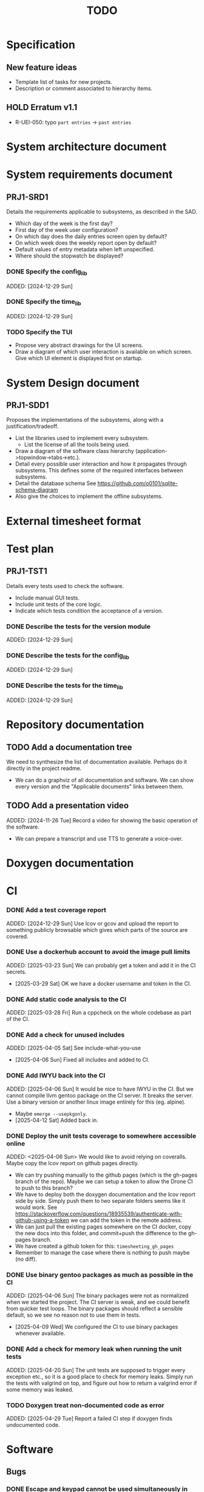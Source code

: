 :PROPERTIES:
:CATEGORY: timesheeting
:END:
#+title: TODO

* Specification
** New feature ideas
+ Template list of tasks for new projects.
+ Description or comment associated to hierarchy items.
** HOLD Erratum v1.1
+ R-UEI-050: typo ~part entries~ -> ~past entries~

* System architecture document
* System requirements document
** PRJ1-SRD1
Details the requirements applicable to subsystems, as described in the SAD.
+ Which day of the week is the first day?
+ First day of the week user configuration?
+ On which day does the daily entries screen open by default?
+ On which week does the weekly report open by default?
+ Default values of entry metadata when left unspecified.
+ Where should the stopwatch be displayed?

*** DONE Specify the config_lib
CLOSED: [2025-01-29 Wed 21:24]
ADDED: [2024-12-29 Sun]

*** DONE Specify the time_lib
CLOSED: [2025-01-29 Wed 21:24]
ADDED: [2024-12-29 Sun]

*** TODO Specify the TUI
+ Propose very abstract drawings for the UI screens.
+ Draw a diagram of which user interaction is available on which screen.
  Give which UI element is displayed first on startup.

* System Design document
** PRJ1-SDD1
Proposes the implementations of the subsystems, along with a
justification/tradeoff.
+ List the libraries used to implement every subsystem.
  + List the license of all the tools being used.
+ Draw a diagram of the software class hierarchy
  (application->topwindow->tabs->etc.).
+ Detail every possible user interaction and how it propagates through
  subsystems. This defines some of the required interfaces between subsystems.
+ Detail the database schema
  See https://github.com/o0101/sqlite-schema-diagram
+ Also give the choices to implement the offline subsystems.

* External timesheet format
* Test plan
** PRJ1-TST1
Details every tests used to check the software.
+ Include manual GUI tests.
+ Include unit tests of the core logic.
+ Indicate which tests condition the acceptance of a version.

*** DONE Describe the tests for the version module
CLOSED: [2025-01-29 Wed 21:24]
ADDED: [2024-12-29 Sun]

*** DONE Describe the tests for the config_lib
CLOSED: [2025-01-29 Wed 21:24]
ADDED: [2024-12-29 Sun]

*** DONE Describe the tests for the time_lib
CLOSED: [2025-01-29 Wed 21:24]
ADDED: [2024-12-29 Sun]

* Repository documentation
** TODO Add a documentation tree
We need to synthesize the list of documentation available. Perhaps do it
directly in the project readme.
+ We can do a graphviz of all documentation and software. We can show every version
  and the "Applicable documents" links between them.

** TODO Add a presentation video
ADDED: [2024-11-26 Tue]
Record a video for showing the basic operation of the software.
+ We can prepare a transcript and use TTS to generate a voice-over.

* Doxygen documentation
* CI
*** DONE Add a test coverage report
CLOSED: [2025-01-05 Sun 17:20]
ADDED: [2024-12-29 Sun]
Use lcov or gcov and upload the report to something publicly browsable which
gives which parts of the source are covered.

*** DONE Use a dockerhub account to avoid the image pull limits
CLOSED: [2025-03-29 Sat 18:12]
ADDED: [2025-03-23 Sun]
We can probably get a token and add it in the CI secrets.
- [2025-03-29 Sat] OK we have a docker username and token in the CI.

*** DONE Add static code analysis to the CI
CLOSED: [2025-04-06 Sun 13:32]
ADDED: [2025-03-28 Fri]
Run a cppcheck on the whole codebase as part of the CI.

*** DONE Add a check for unused includes
CLOSED: [2025-04-06 Sun 13:32]
ADDED: [2025-04-05 Sat]
See include-what-you-use
- [2025-04-06 Sun] Fixed all includes and added to CI.

*** DONE Add IWYU back into the CI
CLOSED: [2025-04-12 Sat 16:11]
ADDED: [2025-04-06 Sun]
It would be nice to have IWYU in the CI.
But we cannot compile llvm gentoo package on the CI server. It breaks the server.
Use a binary version or another linux image entirely for this (eg. alpine).
+ Maybe ~emerge --usepkgonly~.
- [2025-04-12 Sat] Added back in.

*** DONE Deploy the unit tests coverage to somewhere accessible online
CLOSED: [2025-04-13 Sun 14:50]
ADDED: <2025-04-06 Sun>
We would like to avoid relying on coveralls. Maybe copy the lcov report on
github pages directly.
+ We can try pushing manually to the github pages (which is the gh-pages branch
  of the repo). Maybe we can setup a token to allow the Drone CI to push to this
  branch?
+ We have to deploy both the doxygen documentation and the lcov report side by
  side. Simply push them to two separate folders seems like it would work.
  See https://stackoverflow.com/questions/18935539/authenticate-with-github-using-a-token
  we can add the token in the remote address.
+ We can just pull the existing pages somewhere on the CI docker, copy the new docs into
  this folder, and commit+push the difference to the gh-pages branch.
+ We have created a github token for this: ~timesheeting_gh_pages~
+ Remember to manage the case where there is nothing to push maybe (no diff).

*** DONE Use binary gentoo packages as much as possible in the CI
CLOSED: [2025-04-09 Wed 21:09]
ADDED: [2025-04-06 Sun]
The binary packages were not as normalized when we started the project.
The CI server is weak, and we could benefit from quicker test loops.
The binary packages should reflect a sensible default, so we see no reason
not to use them in tests.
- [2025-04-09 Wed] We configured the CI to use binary packages whenever available.

*** DONE Add a check for memory leak when running the unit tests
CLOSED: [2025-05-02 Fri 09:18]
ADDED: [2025-04-20 Sun]
The unit tests are supposed to trigger every exception etc., so
it is a good place to check for memory leaks.
Simply run the tests with valgrind on top, and figure out how to
return a valgrind error if some memory was leaked.

*** TODO Doxygen treat non-documented code as error
ADDED: [2025-04-29 Tue]
Report a failed CI step if doxygen finds undocumented code.

* Software
** Bugs
*** DONE Escape and keypad cannot be used simultaneously in ncurses
CLOSED: [2025-01-12 Sun 15:47]
ADDED: [2025-01-07 Tue]
The support for keypad we added conflicts with binding the escape key
in edit mode.
+ One quick fix would be to disable the keypad when entering edit mode,
  and re-enable it when leaving.
+ We initialized the status bar so that it does not interpret the keypad
  keys.

*** DONE Project report total does not update immediately when changing the period
CLOSED: [2025-03-15 Sat 15:22]
ADDED: [2025-01-12 Sun]
- [2025-03-15 Sat] Fixed by calling total_bar.refresh()
  just after updating the period selector.

*** DONE In stopwatch, the task name cell string goes further than the cell size
CLOSED: [2025-03-15 Sat 15:03]
ADDED: [2025-03-03 Mon]
This happens only when we shift the selection in the menu.
+ This is a bug which appears in all menus in fact.
- [2025-03-15 Sat] Fixed it by cropping the print string in the window's print
  method to the size of the column.

*** DONE Input buffer + suggestion on status bar writes past the screen
CLOSED: [2025-03-28 Fri 19:44]
ADDED: [2025-03-23 Sun]
If we input a very long string in the status bar input buffer,
the eventual suggestion added at the end will be written past the screen,
which makes the display glitch out.
- [2025-03-28 Fri] Added a condition on the print_after_cursor method of
  BarNCurses. We only print the message if it will fit in the bar.

*** DONE Status bar empties when resizing in normal mode
CLOSED: [2025-03-30 Sun 14:03]
ADDED: [2025-03-23 Sun]
Currently, in the normal mode of any screen, the status bar
empties completely when we resize the window. It only returns to
normal after one input loop. Fix it so the status bar stays displayed
through resizing.
- [2025-03-30 Sun] Added an update_status() method to UIComponent, it updates what is
  displayed on the status bar. It is called when resizing on the current screen.

*** DONE Switching menu while trying to conserve scrolling is wrong
CLOSED: [2025-03-28 Fri 19:18]
ADDED: [2025-03-27 Thu]
We observe a bug when in a long menu: scroll to the bottom and then
switch to another page with much fewer items. The scolling will not
reset and the menu will not be displayed correctly.
We observed the bug on the entries screen and on the weekly report screen.
+ One solution may be to reset the scrolling and cursor position when
  changing page. Or add a mechanism in the menu itself when changing the
  elements (although we need to keep the cursor where it is when renaming/
  adding/deleting). Maybe check if the cursor is on screen, and if not
  then scroll so that it is.
+ Bug was also found on the project report screen, when switching from
  a scrolled menu to the bottom to a very short menu, nothing is displayed
  and we cannot scroll back up.
+ The same problem may exist when displaying/hiding archived items
  in project/tasks and locations.
+ The problem might exist in the entries/task screen. We should reset
  the scrolling and cursor whenever we display the tasks for a new project.
- [2025-03-28 Fri] We added a check and correction of the scrolling position in the
  set_items() method of the MenuNCurses.
  We checked the behavior was fixed on the entries screen, the project report
  screen, and the weekly report screen.

*** DONE Do we leak memory when disconnected from the DB?
CLOSED: [2025-04-13 Sun 15:26]
ADDED: [2025-04-12 Sat]
We are trying to run PRAGMA optimize on quitting, but doesn't it interrupt the
cleanup somehow?
This problem was recently picked up by cppcheck also.
- [2025-04-13 Sun] We moved the ~PRAGMA optimize~ from the destructor to the
  constructor, as it is less risky to have it fail in the constructor.

*** TODO Remove dangerous singleton methods
ADDED: [2025-05-01 Thu]
See the answer here: https://stackoverflow.com/a/1008289/10376845
We have many singletons without these methods removed, resulting in possible
misuse.

*** TODO Forbid date instantiation which is not representable by a UNIX timestamp
ADDED: [2025-05-01 Thu]
Currently we can instantiate dates which end up as underflow in the DB,
this is very bad. Add a condition for only representing dates between
1970 and ~2100.
Either throw an exception or clip dates. Be careful this must apply
to dates obtained by shifting existing dates.

*** TODO When trying to rename in an empty entries register, exception is thrown
ADDED: [2025-05-02 Fri]
It is not very elegant to close the program when the renaming binding
is pressed in an empty entry register.

** Testing
*** TODO Does the Catch2 main catch exceptions?
ADDED: [2024-12-30 Mon]
We are concerned about leaking memory in case tests fail unexpectedly.

*** DONE Test the config_lib
CLOSED: [2025-01-29 Wed 21:23]
ADDED: [2024-12-29 Sun]

*** DONE Test the time_lib
CLOSED: [2025-01-29 Wed 21:23]
ADDED: [2024-12-29 Sun]

*** TODO End-to-end testing with tmux
ADDED: [2024-08-25 Sun]
We can test the application in an end-to-end fashion with tmux,
sending characters to the application for performing a planned test scenario.
Do we need to pace the inputs somehow, in any case a sufficient time between
inputs should do.
https://stackoverflow.com/questions/74661549/fake-mock-background-terminal-for-testing-an-ncurses-application
+ We tested the method. It seems to work great. We can pilot a tmux session
  from a script and run timesheeting.
+ We can setup a compilation target with profiling etc. enabled and run
  a coverage report on it by launching tmux on it.
+ We can reach most of the TUI lines of code in this fashion, and check
  the state of the DB at the end.
+ We can report the coverage separately from the unit tests. And also
  maybe combine the reports into one to show overall test coverage.
  Merging two lcov reports is mentioned here:
  https://stackoverflow.com/questions/60544108/merge-lcov-results-in-one-report-and-keep-the-test-ids-testing-each-line


*** TODO Check the WeekBegin date around DST changes
ADDED: [2024-09-05 Thu]
We are unsure about whether it does the best thing around DST changes.
It should get the midnight of the last monday.

*** TODO Add tests related to DST change across time_lib
ADDED: [2025-01-22 Wed]

*** TODO Test the disconnection of the DB
ADDED: [2025-04-13 Sun]
What happens when we disconnect the DB? A DB was opened but the
file is moved or network connection interrupted for instance.
The program should throw and terminate.
Add an explicit test of the behavior at the db_lib level.

** Ergonomy
*** DONE Toggle archive visibility resets the screen
CLOSED: [2025-02-22 Sat 14:27]
ADDED: [2024-11-16 Sat]
WAIT for the custom menu implementation
Currently, toggling archive visibility resets the whole screen.
Make it so the selection stays in place.
- [2024-11-23 Sat] This is quite hard to do because the whole menu is getting
  replaced every time. We would have to add the feature on the menu to
  save the current selection and restore it if possible.
  This is especially difficult when going from the full view to the
  active-only view, if the selection was on an archived item.
  We would have to track the alphabetical order.
- [2025-02-22 Sat] Solved by the custom menu implementation.

*** DONE Do NOTHING when hitting unbound keys
CLOSED: [2025-03-16 Sun 10:00]
ADDED: [2024-11-23 Sat]
Currently the program shifts the selection when an
unbound key is inputted. Change this behavior to doing nothing.
+ This could be solved by staying within the current input loop
  whenever an unbound key is inputted. However this does not solve
  the problem of hitting keys which are bound elsewhere.
+ You can have every level of the input querying chain remember
  where its focus is.
+ The problem of switching focus is present in:
  + FIXED. Entries screen (between registry and stopwatch)
  + FIXED. Project Task screen, between projects and tasks
  + FIXED. Project report, between report and period selector
- [2025-03-16 Sun] We solved it by making screens remember their focus.
  It also solves the problem of keeping focus when changing back and forth
  between screens.

*** DONE Skip refresh when hitting an unbound key
CLOSED: [2025-03-22 Sat 20:25]
ADDED: [2025-03-16 Sun]
The display refreshes (visible blinking) when we hit an unbound key.
We should do nothing at all instead.
- [2025-03-17 Mon] Handled the project/task screen in an acceptable fashion.
  We filter for keys which we know will be used in the UI above,
  and only pass these. There are still unnecessary updates
  in the case of hitting direction keys at extremities
  (borders and status bar). We can remove the up/down by getting
  a return code from the menu "select_up_item" method.
- [2025-03-17 Mon] Removed all useless input-related refreshes
  in the project/task screen by making the menu return a status
  code for whether the selection has actually changed.
- [2025-03-22 Sat] Removed most of the useless refreshes from all screens.

*** DONE Handle resizing
CLOSED: [2025-02-22 Sat 14:29]
ADDED: [2024-11-24 Sun]
WAIT for the custom menu implementation
Handle the dynamic resizing of the TUI.
+ Make use of the full available terminal size.
+ NOK Ensure a minimum size is available, like xx lines per 80 columns.
  If it is not reached then stop the UI until it becomes big enough.
- [2025-02-22 Sat] Solved by the custom menu implementation.

*** DONE Be able to change the currently selected day from the stopwatch
CLOSED: [2025-03-23 Sun 09:58]
ADDED: [2024-11-26 Tue]
- [2025-03-23 Sun] OK, implemented.

*** TODO Consider custom ordering of the hierarchy items
ADDED: [2024-11-26 Tue]
This would impact the way they are displayed in the hierarchy screen and also
which task is selected by default when a project is put in entrystaging.
+ Modifying the whole ordering might be tedious, but the first task to appear may
  be set to the last one used? We could have a table for tracking this per-project.

*** DONE While in the weekly report, do not reset the cursor position when changing the duration display format
CLOSED: [2025-02-22 Sat 14:30]
ADDED: [2024-12-08 Sun]
Currently the cursor goes back to the top of the screen when the duration
display format is changed. This is annoying because sometimes we would like
to see the duration for the currently selected item in multiple formats.
- [2025-02-22 Sat] Solved by the custom menu implementation.

*** DONE What happens if we resize the terminal while in edit mode?
CLOSED: [2025-03-24 Mon 20:39]
ADDED: [2025-02-21 Fri]
I don't think we account for this case.
- The display currently glitches out when resizing in edit mode. It goes back
  to normal when exiting.
- The resize characters get added to the input buffer, which is wrong.
- When the input buffer is larger than the window, what do we do?
  The sane thing to do would be to exit the edit mode when resizing
  happens in fact.
- [2025-03-24 Mon] Fixed the issue by quitting edit mode when resizing.

*** DONE Display archived items in italics
CLOSED: [2025-02-22 Sat 16:12]
ADDED: [2025-02-22 Sat]
We need to add the italics face to the menu items.
Display the active items in normal face, and the archived items in italics face.
- [2025-02-22 Sat] Implemented.

*** DONE Stay in stopwatch or register when resizing from the entries screen.
CLOSED: [2025-03-16 Sun 10:03]
ADDED: [2025-02-28 Fri]
Currently, when the UI is on the entry screen and we resize, the focus shifts to the register
and does not stay in the stopwatch.
- [2025-03-16 Sun] Solved by making each screen remember their focus across
  input loops.

*** DONE Parse hh:mm using the currently selected register day
CLOSED: [2025-03-23 Sun 11:41]
ADDED: [2025-02-28 Fri]
Use the currently selected register day to parse a date string given as just
"hh", "hh:mm", "hh:mm:ss".
+ Add a Date method which uses a current day and the string.
  First try to parse the string without the day, if it fails
  then add the day in, and it it still fails then fail.
+ Perhaps pass a reference to the day selector to the stopwatch
  in order to do this.
- [2025-03-23 Sun] Implemented this. Seems to work well.

*** DONE Do not update the stopwatch start date when commit fails
CLOSED: [2025-03-22 Sat 20:26]
ADDED: [2025-03-05 Wed]
Currently, when a stopwatch commit is rejected, the start date is updated. Do
nothing instead.
- [2025-03-22 Sat] Took care of it when removing useless refreshes.

*** DONE Set the stopwatch start date to the previous end date on successful commit
CLOSED: [2025-03-22 Sat 20:37]
ADDED: [2025-03-16 Sun]
This is useful when entering dates manually, we only have to type
them once in the sequence.
- [2025-03-22 Sat] After committing the stopwatch entry, we query it
  from the DB and use the last end date as the new start date.

*** TODO Avoid the global refresh when changing the duration display format.
ADDED: [2025-03-22 Sat]
Currently the whole screen refreshes whenever we need to change the duration
display on any screen. Find a way to only refresh what is needed.

*** TODO Only update the current date in the stopwatch when using set_now
ADDED: [2025-03-22 Sat]
Currently a global update of the stopwatch is called whenever we
call set_now. Make it so that only the changed date is updated.
This is a bit nitpicky.

*** DONE Improve the suggestion engine
CLOSED: [2025-04-25 Fri 14:48]
ADDED: [2025-04-06 Sun]
For instance, we want to match:
  + exact prefix strings first, then
  + the first match of an exact substring,
  + then fuzzy.
Look online to see if there are libraries to do this.

*** TODO Parse hh:mm in the entries register
ADDED: [2025-04-06 Sun]
When "renaming" a date in the entries register, use the currently selected day
to parse hh:mm dates, like what is done in the stopwatch.

** Refactoring
*** DEAD Refactor MenuNCurses
CLOSED: [2024-11-25 Mon 21:59]
ADDED: <2024-09-01 Sun>
We can include the status bar display and basic input_loop navigation directly
in the MenuNCurses class.
Add the border highlighting there also.
- [2024-11-25 Mon] We will replace it with a custom menu implementation.

*** DONE Implement a custom ncurses menu
CLOSED: [2025-02-22 Sat 14:31]
ADDED: [2024-11-24 Sun]
Objective: Recreate a menu library for ncurses replacing the one
           provided in ncurses.
Motivation: The ncurses menu library is missing these features which
we need:
+ Dynamic resizing, and setting widths and ratios in multiple
  column menus.
+ Manage the appearance of items (highlight, color, bold, etc.)
 
Currently, using the ncurses menu library, we cannot put highlight
and colors on items. Also, we have to destroy and recreate the whole
menu when we could just redraw some things.
+ See whether someone already did this in c++
+ Develop on a separate branch, as it is a large task.
+ We can store "MenuItems" which have a string content, a short string
  content, and appearance attributes.
+ Interface with the existing window class.
+ Menu has to include multi-column. A custom menu is necessary to make
  columns with variable width.
+ Prepare for dynamic resizing.
- [2025-02-22 Sat] Implemented.

*** TODO Decouple the ncurses_lib from log_lib
ADDED: [2024-11-27 Wed]
It makes no sense to have ncurses_lib depend on any logging. It
makes the library less reusable.
+ The reason they are coupled is because of the input_loop timing.
+ We could add a window class in the tui module which defines
  an instrumented input_loop on top of the basic input_loop.
  We likely have to do the same with every window child class.

*** DONE Put final attributes everywhere on classes and methods
CLOSED: [2025-04-06 Sun 14:12]
ADDED: [2025-04-05 Sat]
This is a safeguard to avoid unintended inheritance.

*** TODO Common template for week selector and day selector.
ADDED: [2025-04-05 Sat]
We can also have a concept of period in the date library for day and week.

*** DONE Add a handle to the DB in Statement
CLOSED: [2025-04-21 Mon 14:39]
ADDED: [2025-04-20 Sun]
Two problems are solved by this:
+ The db_lib is used in a leaky way currently in statement_set.
+ The Statement must sometimes check for error codes in the DB,
  eg. for an out-of-memory error on sqlite3_column_text(),
  but currently does not have a handle to it.
Maybe solve this by tying the statements to the DB handle. We add
the statements to the DB handle. In this fashion the statements are
always destroyed before the DB and we can safely share a db pointer
for error checking in the statements.
+ Make a DBConnection object which only opens and destroys the db.
  The DBConnection is created as a shared ptr by DBHandle.
+ The DBConnection is shared to the DBHandle and Statements.
+ DBHandle returns full Statement with a prepare method,
  it shares the DBConnection to the Statement when creating it.
+ In this fashion, the DBConnection always exists as long as DBHandle
  or Statements exist, and it is cleaned up when they are destroyed.
- [2025-04-21 Mon] Implemented.

** Performance
*** TODO Remove useless refreshes and updates
ADDED: [2024-09-27 Fri]
WAIT for the custom menu implementation.
Monitor closely the refresh() and update() operations and remove the
useless ones.

*** DONE Use a hash function to match key bindings dynamically
CLOSED: [2025-01-12 Sun 16:03]
ADDED: [2024-11-10 Sun]
Currently we are doing an else if table, which is suboptimal.
This should not matter very much of course, but it is
cleaner to use some kind of hash from dynamic key to an enum of keys,
and then match the enums in a switch statement.
- [2025-01-12 Sun] Implemented key to Actions maps for bindings. The if ladders are
  replaced with switch statements.

*** TODO Resize ncurses windows instead of recreating
ADDED: [2025-04-06 Sun]
Is there a way to resize the ncurses windows instead of destroying
and recreating them? We have a relatively high heap usage because of
this it seems.

*** TODO Suggestion: the substring matchers are inefficient
ADDED: [2025-04-19 Sat]
There are a lot of memory allocations being done in the substring
matcher and case converter. There is probably a more efficient way to
do all this.

*** TODO Reduce the size of the binary
ADDED: [2025-04-21 Mon]
The binary for the program sometimes reaches almost 20MB.
This is too big, it should be well below 5MB.
Perhaps our CMake compilation of individual libraries is at fault.
We should probably link everything together.
Perhaps use shared libraries instead of statically linking everything?
+ It turns out that with the cmake options set to compile only the
  main target, the binary is not that big. It is activating the
  test coverage which bloats the main binary. This is a misconfiguration of
  cmake on our part.

** Build
*** TODO Enforce the GCC14 dependency
ADDED: [2024-11-23 Sat]
We depend on std::chrono::parse (and other things) being implemented
by the compiler vendor.
Can we find a way to signal this dependency in the build system?
We do not want to forbid other compilers from working either.

** Features
*** DONE Abandon primary/alternative mapping of keys in config
CLOSED: [2025-01-15 Wed 21:46]
ADDED: [2025-01-14 Tue]
Use a list of strings for indicating keys for a given mapping in the config
file. Add everything to the map when loading. In this fashion we can have as
many bindings as we want.
- [2025-01-15 Wed] Implemented this solution.

*** TODO Complete the logging messages
ADDED: [2024-11-23 Sat]
We are supposed to log every event which changes the DB state at least.
+ Add log messages to cover all DB states changes.
+ Add more information in the log messages: exactly what was changed every time.

*** DONE Protect against binding the same key twice to the same mode
CLOSED: [2025-01-16 Thu 20:13]
ADDED: [2024-11-28 Thu]
When loading the keys into BoundKeys, check that keys are not bound twice in the
same section. Edit mode and the other sections may mix however.
Stop with an exception if this is the case.
+ We have to check navigation+actions together, and edit_mode separately.
+ This takes care of itself if we build a hashmap for the related
  issue abount mapping keys to an enum, existing keys can be detected as they
  are added.
+ We need to include backspace in the map also somehow, since it is matched
  in the status_bar functions.
- [2025-01-16 Thu] Added an exception throw in the BindingMap class when
  we try to map an existing binding.

*** DEAD Implement a check of the DB when opening
CLOSED: [2024-11-23 Sat 17:10]
ADDED: [2024-11-16 Sat]
+ Check that all tables are indeed present.
  - [2024-11-23 Sat] It is in fact meaningless since we create the tables right
    when the DB opens anyway.
+ OK Check the version of the DB.

*** DONE Clean old log entries
CLOSED: [2025-01-29 Wed 21:21]
ADDED: [2024-10-26 Sat]
+ Launch it at startup.
Start from the top of the log file, parse the date into an internal UTC format,
compare it with startup time, any line which is older than target gets deleted,
we stop once we reach the first recent enough entry.

*** DONE Bind arrow keys to up/down/left/right
CLOSED: [2025-01-05 Sun 17:06]
ADDED: [2024-11-09 Sat]
Use alternative bindings to bind arrow keys to navigation.
It does not seem we can escape a character to represent the arrow
key. We have to use a string to represent it.

*** DONE Implement a set of special keys available for bindings
CLOSED: [2025-01-05 Sun 17:06]
ADDED: [2024-11-10 Sun]
Implement the following special keys:
+ ESCAPE
+ ENTER
+ SPACE
+ TAB
+ UP/RIGHT/DOWN/LEFT

*** DONE Implement the alternative key bindings
CLOSED: [2025-01-05 Sun 15:15]
ADDED: [2024-11-10 Sun]
Note these are optional. Only those which are present in the configuration
are loaded. The rest are kept to zero.

*** DONE Prevent overlapping entries
CLOSED: [2025-02-23 Sun 14:31]
ADDED: [2024-11-25 Mon]
Overlapping entries have no use-case, do they? Should we forbid
them at the DB level?
+ It could get annoying when manually entering entries. We would have to
  type dates to the second.
  + Not if we allow start(n) >= end(n-1)
+ This likely requires a table change, think about migration.
+ See this answer: https://stackoverflow.com/a/44347885/10376845
  we need to modify the condition, which does not suit us.
  https://stackoverflow.com/questions/4023160/prevent-inserting-overlapping-date-ranges-using-a-sql-trigger
  Can we use BETWEEN? -> yes
  https://stackoverflow.com/questions/9581458/how-can-i-prevent-date-overlaps-in-sql
+ Check that there are no overlaps in our DB first.
+ Print an error in the status bar if the case is encountered.
+ The check must happen whenever we:
  + Add a new entry
  + Update the dates of existing entries.
- [2025-02-23 Sun] Implemented.

** Features under consideration
*** TODO Consider implementing an undo and redo
ADDED: [2024-09-03 Tue]
Perhaps at least the last SQL db action?
+ It could be easy to implement if it is tied only to the DB and already
  supported by sqlite3?

*** TODO Consider fusing tasks together into one task
ADDED: [2024-12-02 Mon]
+ Would this be permanent? Could we retain the original information?
+ How would this look in export?
+ Do we need meta-tasks?

*** TODO ASCII visualization of the current day filling
ADDED: [2024-12-09 Mon]
Visualize how the current day is filled by the tasks inputted.
We could show overlaps here?
We could highlight the part of the bar corresponding to the currently selected task.

*** DONE Add individual tasks to the project report
CLOSED: [2025-02-23 Sun 10:17]
ADDED: [2025-01-24 Fri]
We often need the detailed view to see how much time we spent on a given
task over a particular period.
- [2025-02-23 Sun] added.

*** TODO Search in menu (like in ncmpcpp)
ADDED: [2025-01-24 Fri]
Be able to jump to a given item in a menu through text search.

*** TODO Report durations of entries overlapping the period of query
Report the real duration of entries over the query period,
and not just the sum of the duration of entries for which the start
date falls in the period.

*** TODO Lock the committing of entries from entry staging to the current day
ADDED: [2025-05-02 Fri]
Only allow the committing of entries from the stopwatch to the currently
selected day in the entries register. This is locked by start date only.

*** TODO Lock the editing of entry start date to currently selected day
ADDED: [2025-05-02 Fri]
Only allow setting a start date which is on the currently selected day
in the entry register.

*** TODO Entries screen: go to specific day
ADDED: [2025-05-01 Thu]
Add a binding for going to a specific day by typing it a date contained in it.

*** TODO Weekly screen: go to specific week
ADDED: [2025-05-01 Thu]
Add a binding for going to specific week by typing a date contained in it.

*** TODO Entries screen: go to next/previous days containing something
ADDED: [2025-05-01 Thu]
Add a binding for going to next or previous day containing any entry.
Stay on first or last once reached.

*** TODO Weekly screen: go to next/previous week containing something
ADDED: [2025-05-01 Thu]
Add a binding for going to next or previous week containing any entry.
Stay on first or last once reached.
